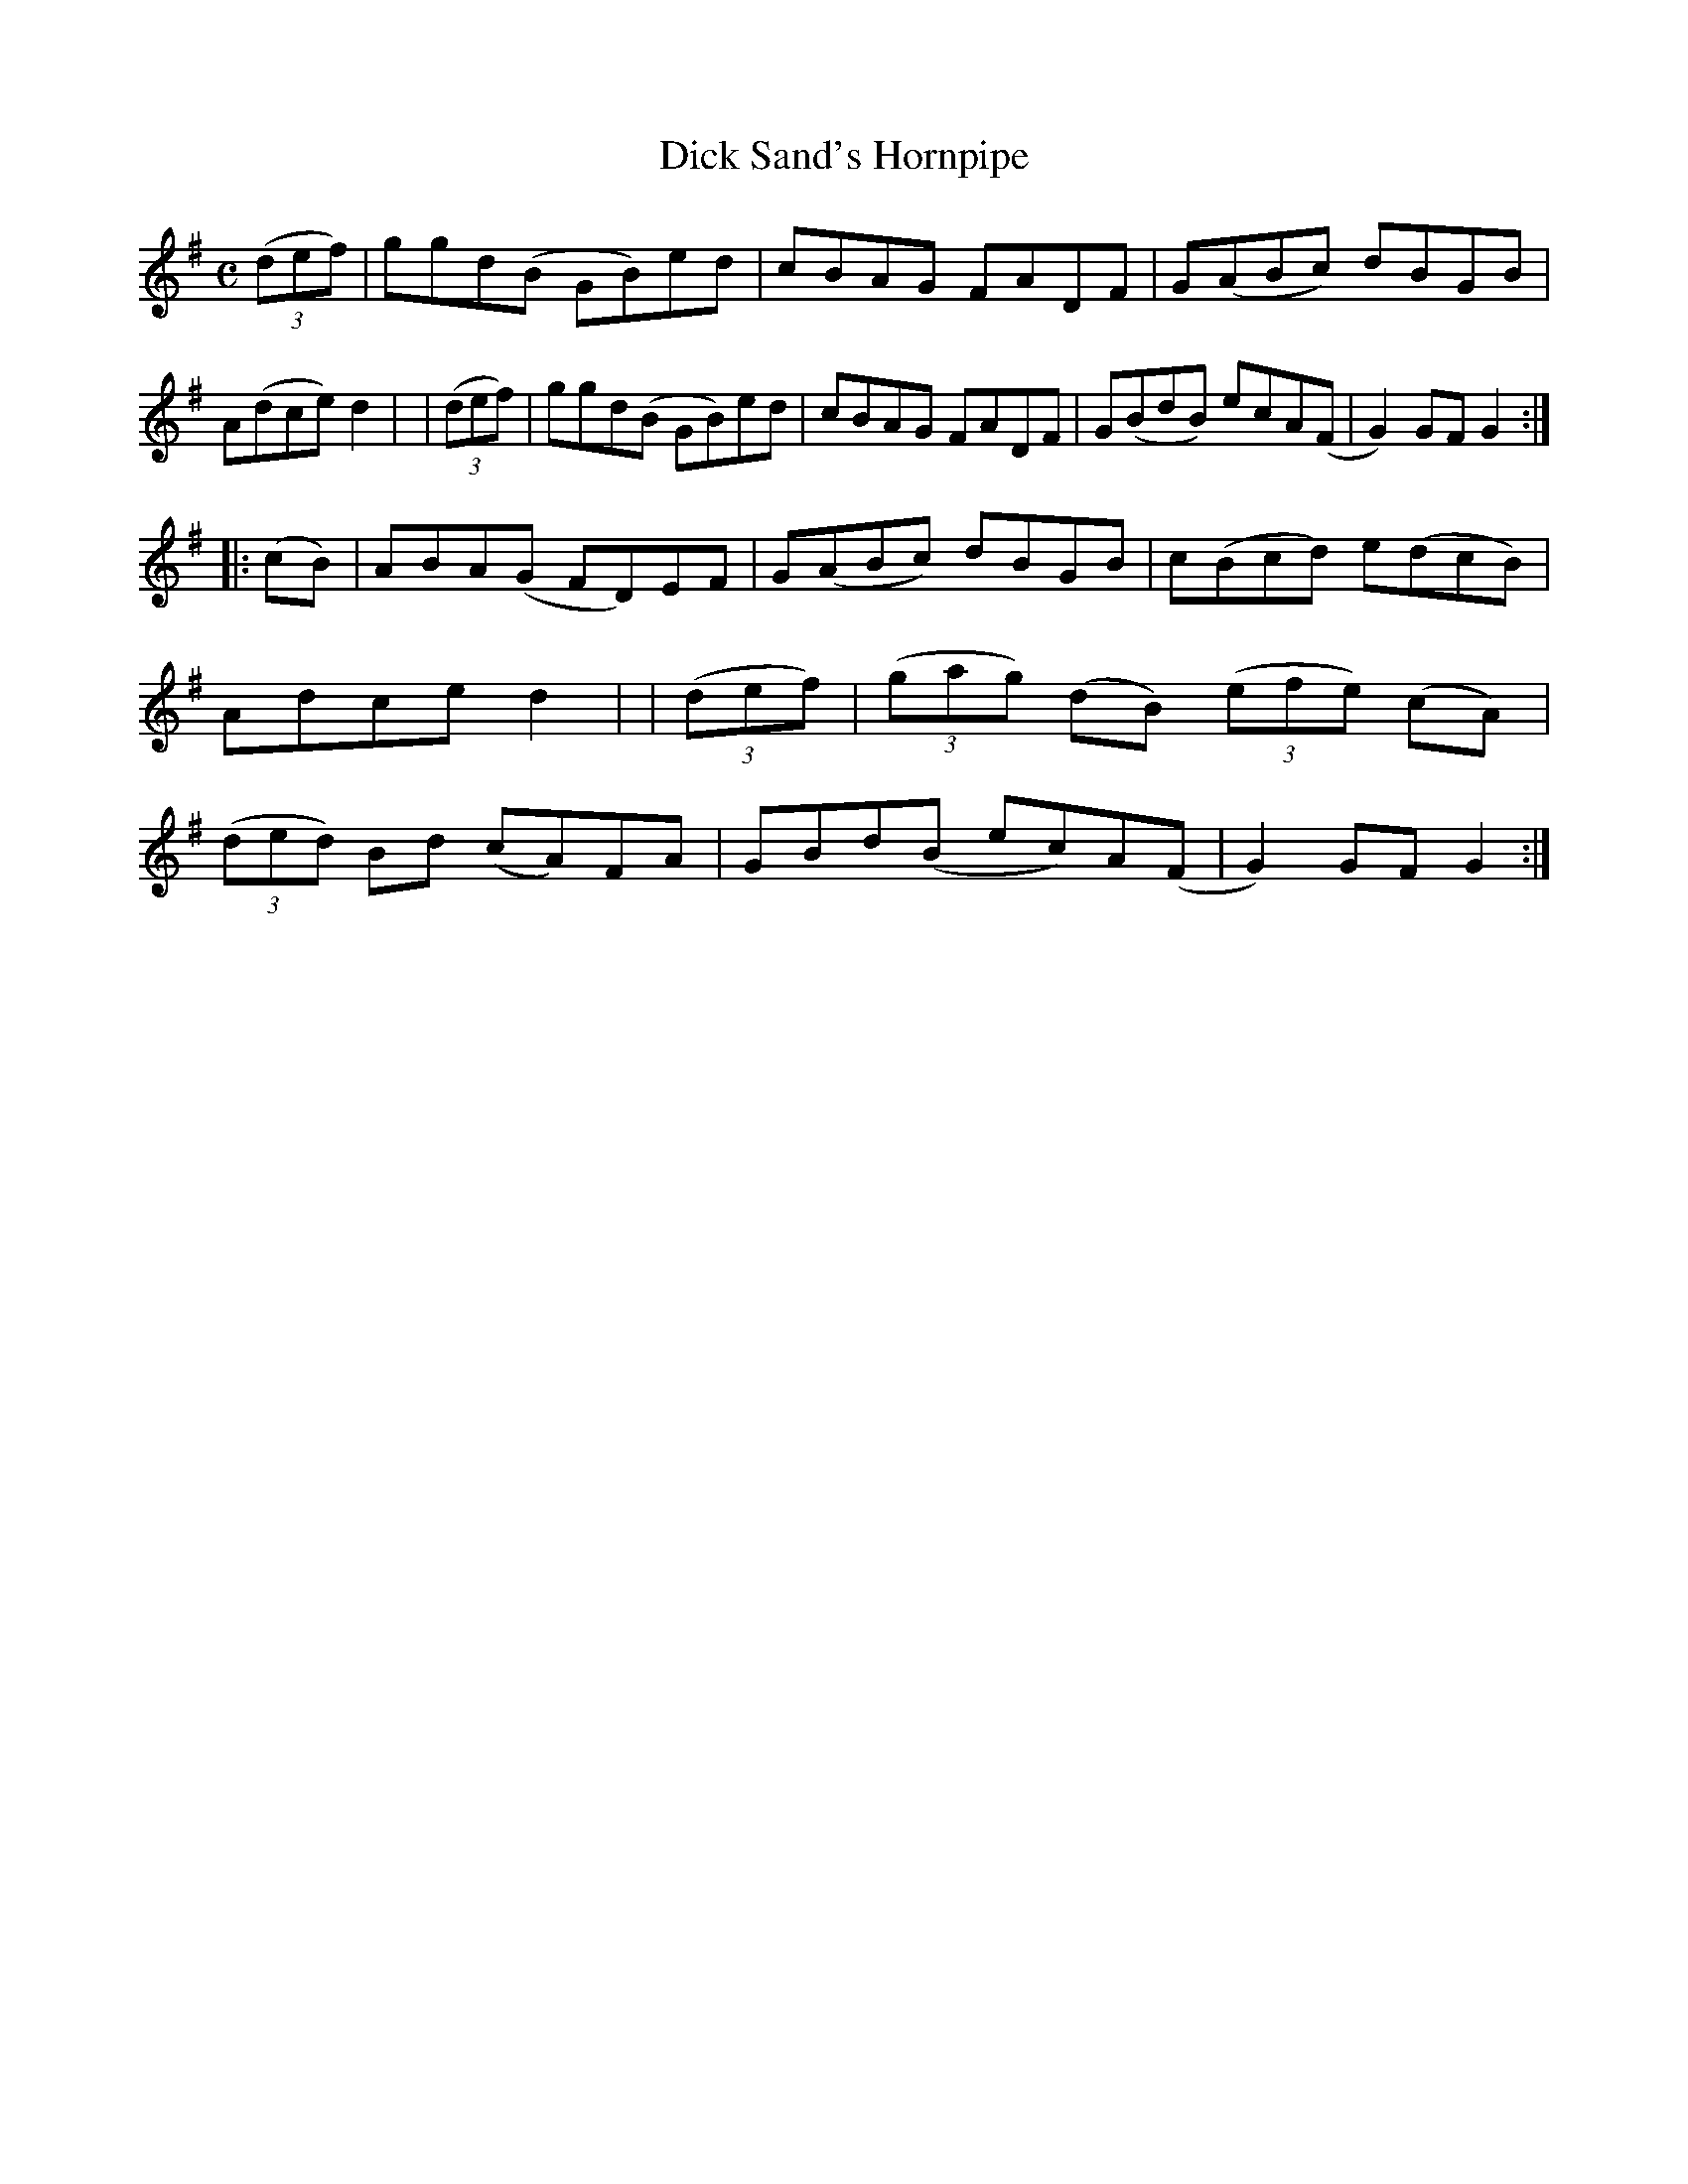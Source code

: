 X: 953
T: Dick Sand's Hornpipe
R: hornpipe
%S: s:2 b:16(8+8)
B: Francis O'Neill: "The Dance Music of Ireland" (1907) #953
Z: Frank Nordberg - http://www.musicaviva.com
F: http://www.musicaviva.com/abc/tunes/ireland/oneill-1001/0953/oneill-1001-0953-1.abc
M: C
L: 1/8
K: G
  (3(def) | ggd(B GB)ed | cBAG FADF | G(ABc) dBGB | A(dce) d2 |\
| (3(def) | ggd(B GB)ed | cBAG FADF | G(BdB) ecA(F | G2)GF G2 :|
|:  (cB)  | ABA(G FD)EF | G(ABc) dBGB | c(Bcd) e(dcB) | Adce d2 |\
| (3(def) | (3(gag) (dB) (3(efe) (cA) | (3(ded) Bd (cA)FA | GBd(B ec)A(F | G2)GF G2 :|
